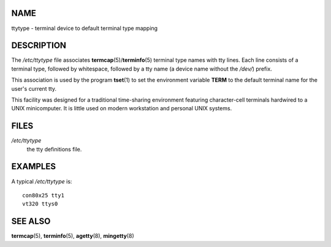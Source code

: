 NAME
====

ttytype - terminal device to default terminal type mapping

DESCRIPTION
===========

The */etc/ttytype* file associates **termcap**\ (5)/**terminfo**\ (5)
terminal type names with tty lines. Each line consists of a terminal
type, followed by whitespace, followed by a tty name (a device name
without the */dev/*) prefix.

This association is used by the program **tset**\ (1) to set the
environment variable **TERM** to the default terminal name for the
user's current tty.

This facility was designed for a traditional time-sharing environment
featuring character-cell terminals hardwired to a UNIX minicomputer. It
is little used on modern workstation and personal UNIX systems.

FILES
=====

*/etc/ttytype*
   the tty definitions file.

EXAMPLES
========

A typical */etc/ttytype* is:

::

   con80x25 tty1
   vt320 ttys0

SEE ALSO
========

**termcap**\ (5), **terminfo**\ (5), **agetty**\ (8), **mingetty**\ (8)
